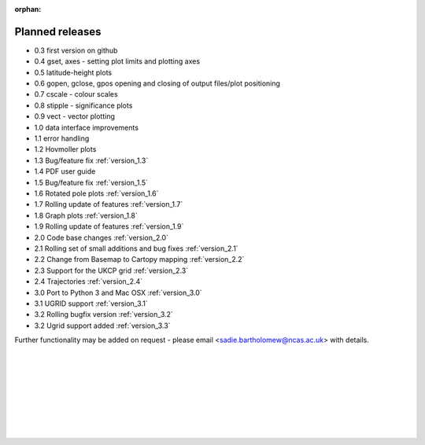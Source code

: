 :orphan:

Planned releases
****************


- 0.3 first version on github
- 0.4 gset, axes - setting plot limits and plotting axes
- 0.5 latitude-height plots
- 0.6 gopen, gclose, gpos opening and closing of output files/plot positioning
- 0.7 cscale - colour scales
- 0.8 stipple - significance plots
- 0.9 vect - vector plotting
- 1.0 data interface improvements
- 1.1 error handling
- 1.2 Hovmoller plots
- 1.3 Bug/feature fix  :ref:`version_1.3`
- 1.4 PDF user guide
- 1.5 Bug/feature fix  :ref:`version_1.5`
- 1.6 Rotated pole plots  :ref:`version_1.6`
- 1.7 Rolling update of features  :ref:`version_1.7`
- 1.8 Graph plots :ref:`version_1.8`
- 1.9 Rolling update of features :ref:`version_1.9`
- 2.0 Code base changes :ref:`version_2.0`
- 2.1 Rolling set of small additions and bug fixes :ref:`version_2.1`
- 2.2 Change from Basemap to Cartopy mapping :ref:`version_2.2`
- 2.3 Support for the UKCP grid :ref:`version_2.3`
- 2.4 Trajectories :ref:`version_2.4`
- 3.0 Port to Python 3 and Mac OSX  :ref:`version_3.0`
- 3.1 UGRID support :ref:`version_3.1`
- 3.2 Rolling bugfix version :ref:`version_3.2`
- 3.2 Ugrid support added :ref:`version_3.3`

Further functionality may be added on request - please email <sadie.bartholomew@ncas.ac.uk> with details.



|
|
|
|
|
|
|
|
